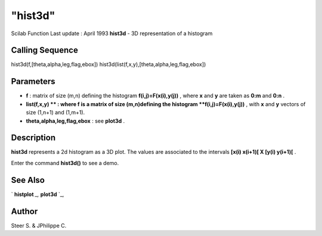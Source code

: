 ====
"hist3d"
====

Scilab Function Last update : April 1993
**hist3d** - 3D representation of a histogram



Calling Sequence
~~~~~~~~~~~~~~~~

hist3d(f,[theta,alpha,leg,flag,ebox])
hist3d(list(f,x,y),[theta,alpha,leg,flag,ebox])




Parameters
~~~~~~~~~~


+ **f** : matrix of size (m,n) defining the histogram
  **f(i,j)=F(x(i),y(j))** , where **x** and **y** are taken as **0:m**
  and **0:n** .
+ **list(f,x,y) ** : where f is a matrix of size (m,n)defining the
  histogram **f(i,j)=F(x(i),y(j))** , with **x** and **y** vectors of
  size (1,n+1) and (1,m+1).
+ **theta,alpha,leg,flag,ebox** : see **plot3d** .




Description
~~~~~~~~~~~

**hist3d** represents a 2d histogram as a 3D plot. The values are
associated to the intervals **[x(i) x(i+1)[ X [y(i) y(i+1)[** .

Enter the command **hist3d()** to see a demo.



See Also
~~~~~~~~

` **histplot** `_,` **plot3d** `_,



Author
~~~~~~

Steer S. & JPhilippe C.

.. _
      : ://./graphics/histplot.htm
.. _
      : ://./graphics/plot3d.htm


